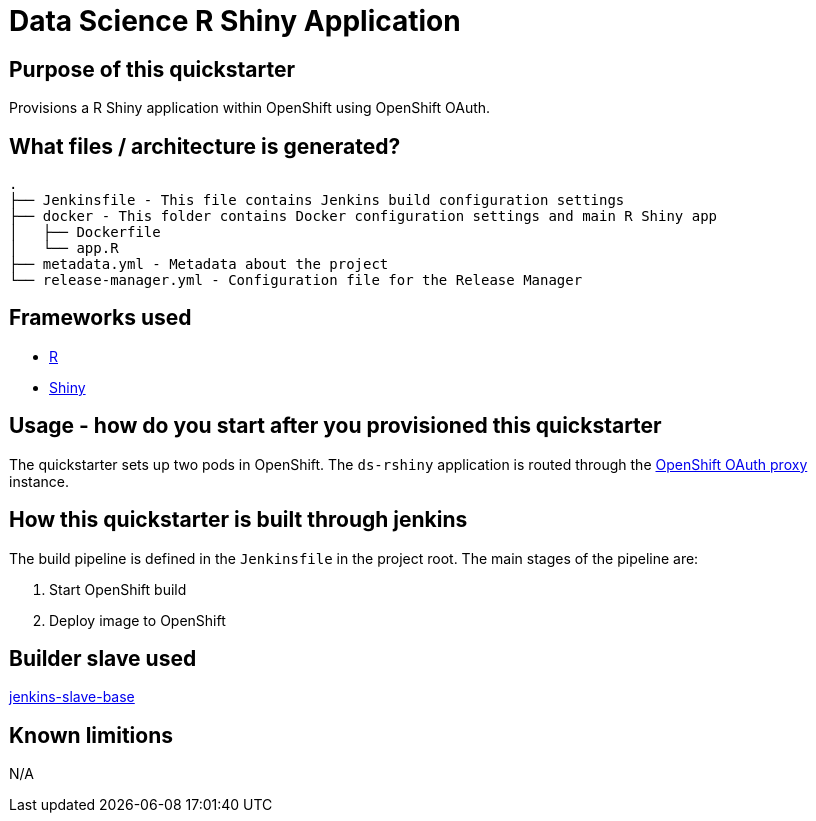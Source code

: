 = Data Science R Shiny Application

== Purpose of this quickstarter

Provisions a R Shiny application within OpenShift using OpenShift OAuth.

== What files / architecture is generated?

----
.
├── Jenkinsfile - This file contains Jenkins build configuration settings
├── docker - This folder contains Docker configuration settings and main R Shiny app
│   ├── Dockerfile
│   └── app.R
├── metadata.yml - Metadata about the project
└── release-manager.yml - Configuration file for the Release Manager
----

== Frameworks used

* https://www.tutorialspoint.com/r/index.htm[R]
* https://shiny.rstudio.com/tutorial[Shiny]

== Usage - how do you start after you provisioned this quickstarter

The quickstarter sets up two pods in OpenShift. The `ds-rshiny` application is routed through the https://github.com/openshift/oauth-proxy/[OpenShift OAuth proxy] instance.

== How this quickstarter is built through jenkins

The build pipeline is defined in the `Jenkinsfile` in the project root. The main stages of the pipeline are:

. Start OpenShift build
. Deploy image to OpenShift

== Builder slave used

https://github.com/opendevstack/ods-core/tree/master/jenkins/slave-base[jenkins-slave-base]

== Known limitions

N/A
